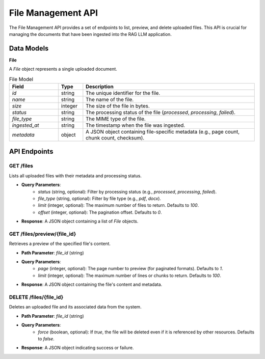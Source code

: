 .. _file_management_api:

File Management API
==================

The File Management API provides a set of endpoints to list, preview, and delete uploaded files. This API is crucial for managing the documents that have been ingested into the RAG LLM application.

Data Models
-----------

**File**

A `File` object represents a single uploaded document.

.. list-table:: File Model
   :header-rows: 1
   :widths: 20 10 70

   * - Field
     - Type
     - Description
   * - `id`
     - string
     - The unique identifier for the file.
   * - `name`
     - string
     - The name of the file.
   * - `size`
     - integer
     - The size of the file in bytes.
   * - `status`
     - string
     - The processing status of the file (`processed`, `processing`, `failed`).
   * - `file_type`
     - string
     - The MIME type of the file.
   * - `ingested_at`
     - string
     - The timestamp when the file was ingested.
   * - `metadata`
     - object
     - A JSON object containing file-specific metadata (e.g., page count, chunk count, checksum).

API Endpoints
-------------

**GET /files**
~~~~~~~~~~~~~~

Lists all uploaded files with their metadata and processing status.

* **Query Parameters**:
    * `status` (string, optional): Filter by processing status (e.g., `processed`, `processing`, `failed`).
    * `file_type` (string, optional): Filter by file type (e.g., `pdf`, `docx`).
    * `limit` (integer, optional): The maximum number of files to return. Defaults to `100`.
    * `offset` (integer, optional): The pagination offset. Defaults to `0`.

* **Response**: A JSON object containing a list of `File` objects.

**GET /files/preview/{file_id}**
~~~~~~~~~~~~~~~~~~~~~~~~~~~~~~~~~

Retrieves a preview of the specified file's content.

* **Path Parameter**: `file_id` (string)

* **Query Parameters**:
    * `page` (integer, optional): The page number to preview (for paginated formats). Defaults to `1`.
    * `limit` (integer, optional): The maximum number of lines or chunks to return. Defaults to `100`.

* **Response**: A JSON object containing the file's content and metadata.

**DELETE /files/{file_id}**
~~~~~~~~~~~~~~~~~~~~~~~~~~~

Deletes an uploaded file and its associated data from the system.

* **Path Parameter**: `file_id` (string)

* **Query Parameters**:
    * `force` (boolean, optional): If `true`, the file will be deleted even if it is referenced by other resources. Defaults to `false`.

* **Response**: A JSON object indicating success or failure.
